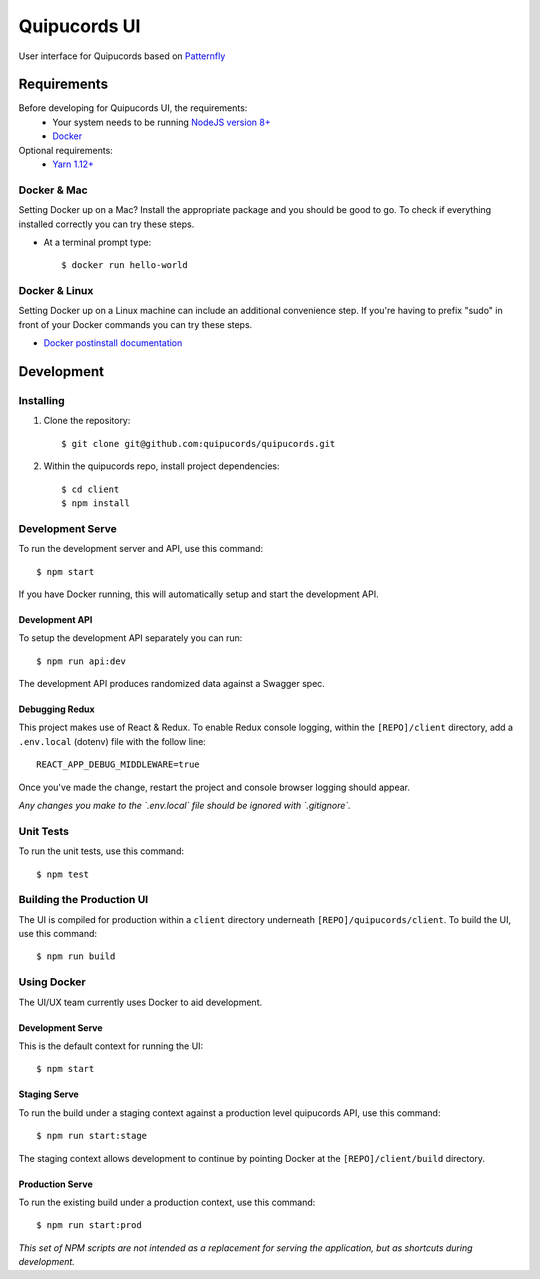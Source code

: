 Quipucords UI
=============
User interface for Quipucords based on `Patternfly <https://www.patternfly.org/>`_ |pflogo|

.. |pflogo| image:: https://www.patternfly.org/assets/img/logo.svg
  :width: 30
  :target: https://www.patternfly.org

Requirements
------------
Before developing for Quipucords UI, the requirements:
 * Your system needs to be running `NodeJS version 8+ <https://nodejs.org/>`_
 * `Docker <https://docs.docker.com/engine/installation/>`_

Optional requirements:
 * `Yarn 1.12+ <https://yarnpkg.com>`_

Docker & Mac
^^^^^^^^^^^^
Setting Docker up on a Mac? Install the appropriate package and you should be good to go. To check if everything installed correctly you can try these steps.

* At a terminal prompt type::

    $ docker run hello-world

Docker & Linux
^^^^^^^^^^^^^^
Setting Docker up on a Linux machine can include an additional convenience step. If you're having to prefix "sudo" in front of your Docker commands you can try these steps.

* `Docker postinstall documentation <https://docs.docker.com/install/linux/linux-postinstall/>`_

Development
-----------

Installing
^^^^^^^^^^
1. Clone the repository::

    $ git clone git@github.com:quipucords/quipucords.git

2. Within the quipucords repo, install project dependencies::

    $ cd client
    $ npm install

Development Serve
^^^^^^^^^^^^^^^^^
To run the development server and API, use this command::

    $ npm start

If you have Docker running, this will automatically setup and start the development API.

Development API
***************
To setup the development API separately you can run::

    $ npm run api:dev

The development API produces randomized data against a Swagger spec.

Debugging Redux
***************
This project makes use of React & Redux. To enable Redux console logging, within the ``[REPO]/client`` directory, add a ``.env.local`` (dotenv) file with the follow line::

  REACT_APP_DEBUG_MIDDLEWARE=true

Once you've made the change, restart the project and console browser logging should appear.


*Any changes you make to the `.env.local` file should be ignored with `.gitignore`.*

Unit Tests
^^^^^^^^^^
To run the unit tests, use this command::

    $ npm test

Building the Production UI
^^^^^^^^^^^^^^^^^^^^^^^^^^
The UI is compiled for production within a ``client`` directory underneath ``[REPO]/quipucords/client``. To build the UI, use this command::

    $ npm run build

Using Docker
^^^^^^^^^^^^
The UI/UX team currently uses Docker to aid development.

Development Serve
*****************
This is the default context for running the UI::

    $ npm start

Staging Serve
*************
To run the build under a staging context against a production level quipucords API, use this command::

    $ npm run start:stage

The staging context allows development to continue by pointing Docker at the ``[REPO]/client/build`` directory.

Production Serve
****************
To run the existing build under a production context, use this command::

    $ npm run start:prod


*This set of NPM scripts are not intended as a replacement for serving the application, but as shortcuts during development.*

